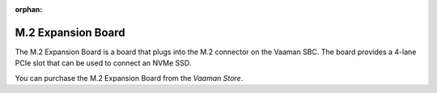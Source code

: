 :orphan:

#####################
 M.2 Expansion Board
#####################

.. image:: ../../../_static/images/rk3399-vaaman/accessory-nvme-module.png
   :width: 50%
   :align: center

The M.2 Expansion Board is a board that plugs into the M.2 connector on
the Vaaman SBC. The board provides a 4-lane PCIe slot that can be used
to connect an NVMe SSD.

You can purchase the M.2 Expansion Board from the `Vaaman Store`.
